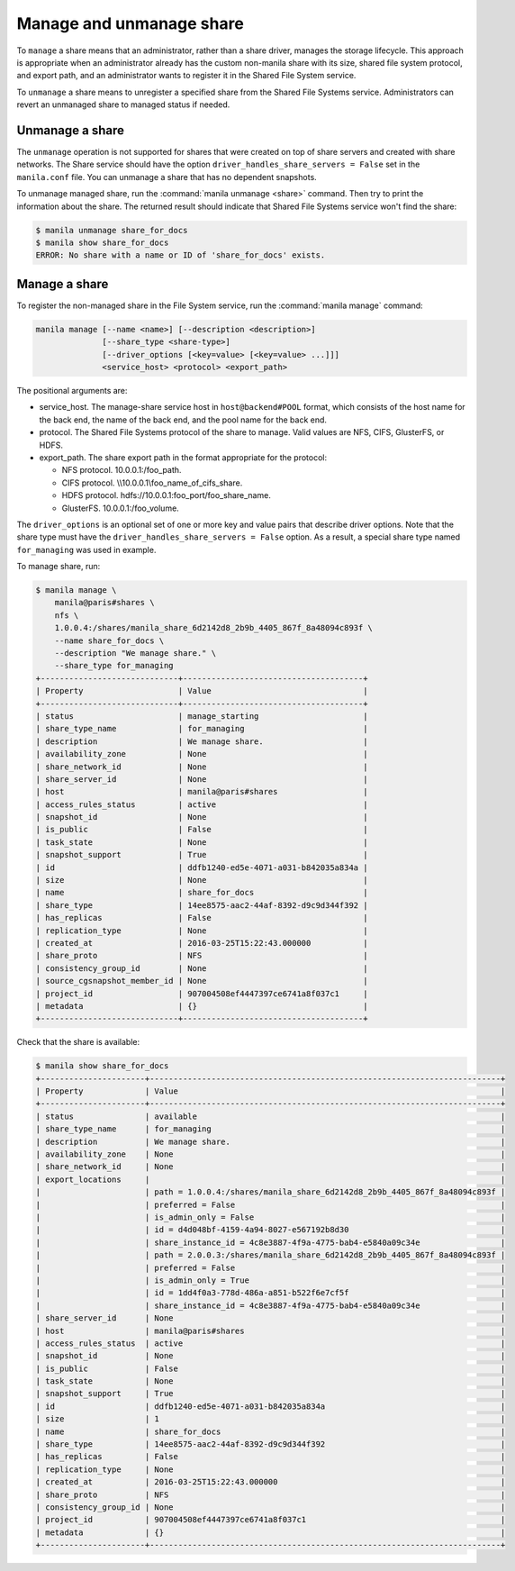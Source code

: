 .. _shared_file_systems_manage_and_unmanage_share:

=========================
Manage and unmanage share
=========================

To ``manage`` a share means that an administrator, rather than a share
driver, manages the storage lifecycle. This approach is appropriate when an
administrator already has the custom non-manila share with its size, shared
file system protocol, and export path, and an administrator wants to
register it in the Shared File System service.

To ``unmanage`` a share means to unregister a specified share from the Shared
File Systems service. Administrators can revert an unmanaged share to managed
status if needed.

.. _unmanage_share:

Unmanage a share
----------------

The ``unmanage`` operation is not supported for shares that were
created on top of share servers and created with share networks.
The Share service should have the
option ``driver_handles_share_servers = False``
set in the ``manila.conf`` file. You can unmanage a share that has
no dependent snapshots.

To unmanage managed share, run the :command:`manila unmanage <share>`
command. Then try to print the information about the share. The
returned result should indicate that Shared File Systems service won't
find the share:

.. code-block:: console

   $ manila unmanage share_for_docs
   $ manila show share_for_docs
   ERROR: No share with a name or ID of 'share_for_docs' exists.

.. _manage_share:

Manage a share
--------------
To register the non-managed share in the File System service, run the
:command:`manila manage` command:

.. code-block:: console

   manila manage [--name <name>] [--description <description>]
                 [--share_type <share-type>]
                 [--driver_options [<key=value> [<key=value> ...]]]
                 <service_host> <protocol> <export_path>

The positional arguments are:

- service_host. The manage-share service host in
  ``host@backend#POOL`` format, which consists of the host name for
  the back end, the name of the back end, and the pool name for the
  back end.

- protocol. The Shared File Systems protocol of the share to manage. Valid
  values are NFS, CIFS, GlusterFS, or HDFS.

- export_path. The share export path in the format appropriate for the
  protocol:

  - NFS protocol. 10.0.0.1:/foo_path.

  - CIFS protocol. \\\\10.0.0.1\\foo_name_of_cifs_share.

  - HDFS protocol. hdfs://10.0.0.1:foo_port/foo_share_name.

  - GlusterFS. 10.0.0.1:/foo_volume.

The ``driver_options`` is an optional set of one or more key and value pairs
that describe driver options. Note that the share type must have the
``driver_handles_share_servers = False`` option. As a result, a special share
type named ``for_managing`` was used in example.

To manage share, run:

.. code-block:: console

   $ manila manage \
       manila@paris#shares \
       nfs \
       1.0.0.4:/shares/manila_share_6d2142d8_2b9b_4405_867f_8a48094c893f \
       --name share_for_docs \
       --description "We manage share." \
       --share_type for_managing
   +-----------------------------+--------------------------------------+
   | Property                    | Value                                |
   +-----------------------------+--------------------------------------+
   | status                      | manage_starting                      |
   | share_type_name             | for_managing                         |
   | description                 | We manage share.                     |
   | availability_zone           | None                                 |
   | share_network_id            | None                                 |
   | share_server_id             | None                                 |
   | host                        | manila@paris#shares                  |
   | access_rules_status         | active                               |
   | snapshot_id                 | None                                 |
   | is_public                   | False                                |
   | task_state                  | None                                 |
   | snapshot_support            | True                                 |
   | id                          | ddfb1240-ed5e-4071-a031-b842035a834a |
   | size                        | None                                 |
   | name                        | share_for_docs                       |
   | share_type                  | 14ee8575-aac2-44af-8392-d9c9d344f392 |
   | has_replicas                | False                                |
   | replication_type            | None                                 |
   | created_at                  | 2016-03-25T15:22:43.000000           |
   | share_proto                 | NFS                                  |
   | consistency_group_id        | None                                 |
   | source_cgsnapshot_member_id | None                                 |
   | project_id                  | 907004508ef4447397ce6741a8f037c1     |
   | metadata                    | {}                                   |
   +-----------------------------+--------------------------------------+

Check that the share is available:

.. code-block:: console

   $ manila show share_for_docs
   +----------------------+--------------------------------------------------------------------------+
   | Property             | Value                                                                    |
   +----------------------+--------------------------------------------------------------------------+
   | status               | available                                                                |
   | share_type_name      | for_managing                                                             |
   | description          | We manage share.                                                         |
   | availability_zone    | None                                                                     |
   | share_network_id     | None                                                                     |
   | export_locations     |                                                                          |
   |                      | path = 1.0.0.4:/shares/manila_share_6d2142d8_2b9b_4405_867f_8a48094c893f |
   |                      | preferred = False                                                        |
   |                      | is_admin_only = False                                                    |
   |                      | id = d4d048bf-4159-4a94-8027-e567192b8d30                                |
   |                      | share_instance_id = 4c8e3887-4f9a-4775-bab4-e5840a09c34e                 |
   |                      | path = 2.0.0.3:/shares/manila_share_6d2142d8_2b9b_4405_867f_8a48094c893f |
   |                      | preferred = False                                                        |
   |                      | is_admin_only = True                                                     |
   |                      | id = 1dd4f0a3-778d-486a-a851-b522f6e7cf5f                                |
   |                      | share_instance_id = 4c8e3887-4f9a-4775-bab4-e5840a09c34e                 |
   | share_server_id      | None                                                                     |
   | host                 | manila@paris#shares                                                      |
   | access_rules_status  | active                                                                   |
   | snapshot_id          | None                                                                     |
   | is_public            | False                                                                    |
   | task_state           | None                                                                     |
   | snapshot_support     | True                                                                     |
   | id                   | ddfb1240-ed5e-4071-a031-b842035a834a                                     |
   | size                 | 1                                                                        |
   | name                 | share_for_docs                                                           |
   | share_type           | 14ee8575-aac2-44af-8392-d9c9d344f392                                     |
   | has_replicas         | False                                                                    |
   | replication_type     | None                                                                     |
   | created_at           | 2016-03-25T15:22:43.000000                                               |
   | share_proto          | NFS                                                                      |
   | consistency_group_id | None                                                                     |
   | project_id           | 907004508ef4447397ce6741a8f037c1                                         |
   | metadata             | {}                                                                       |
   +----------------------+--------------------------------------------------------------------------+
